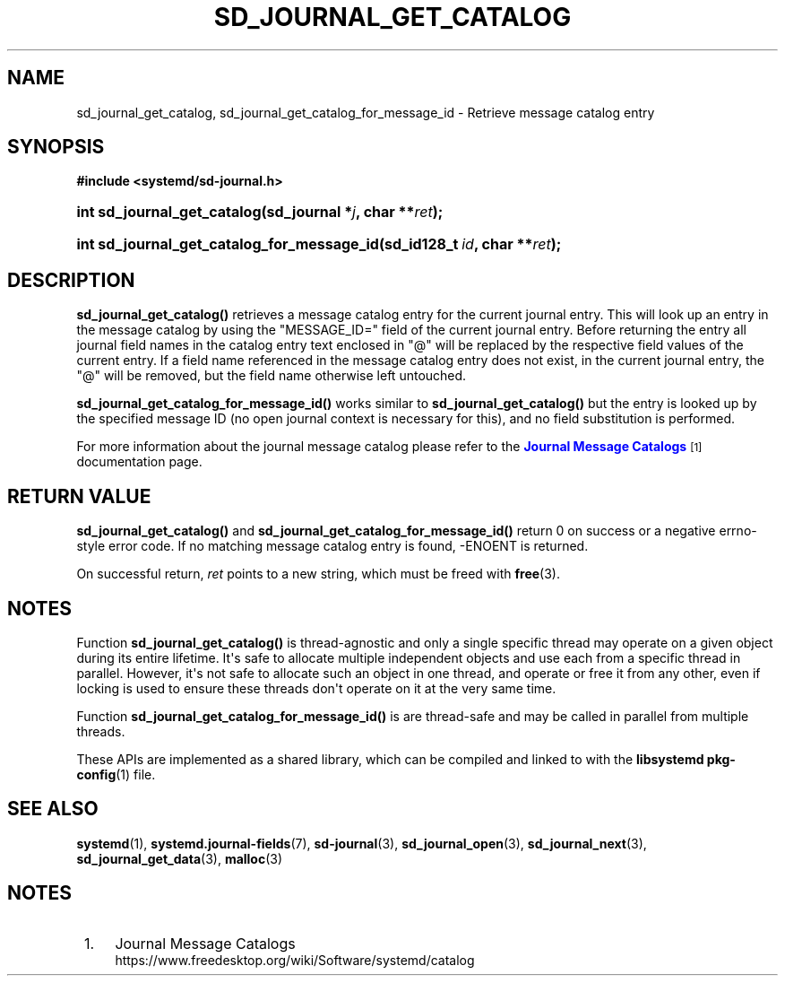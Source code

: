 '\" t
.TH "SD_JOURNAL_GET_CATALOG" "3" "" "systemd 246" "sd_journal_get_catalog"
.\" -----------------------------------------------------------------
.\" * Define some portability stuff
.\" -----------------------------------------------------------------
.\" ~~~~~~~~~~~~~~~~~~~~~~~~~~~~~~~~~~~~~~~~~~~~~~~~~~~~~~~~~~~~~~~~~
.\" http://bugs.debian.org/507673
.\" http://lists.gnu.org/archive/html/groff/2009-02/msg00013.html
.\" ~~~~~~~~~~~~~~~~~~~~~~~~~~~~~~~~~~~~~~~~~~~~~~~~~~~~~~~~~~~~~~~~~
.ie \n(.g .ds Aq \(aq
.el       .ds Aq '
.\" -----------------------------------------------------------------
.\" * set default formatting
.\" -----------------------------------------------------------------
.\" disable hyphenation
.nh
.\" disable justification (adjust text to left margin only)
.ad l
.\" -----------------------------------------------------------------
.\" * MAIN CONTENT STARTS HERE *
.\" -----------------------------------------------------------------
.SH "NAME"
sd_journal_get_catalog, sd_journal_get_catalog_for_message_id \- Retrieve message catalog entry
.SH "SYNOPSIS"
.sp
.ft B
.nf
#include <systemd/sd\-journal\&.h>
.fi
.ft
.HP \w'int\ sd_journal_get_catalog('u
.BI "int sd_journal_get_catalog(sd_journal\ *" "j" ", char\ **" "ret" ");"
.HP \w'int\ sd_journal_get_catalog_for_message_id('u
.BI "int sd_journal_get_catalog_for_message_id(sd_id128_t\ " "id" ", char\ **" "ret" ");"
.SH "DESCRIPTION"
.PP
\fBsd_journal_get_catalog()\fR
retrieves a message catalog entry for the current journal entry\&. This will look up an entry in the message catalog by using the
"MESSAGE_ID="
field of the current journal entry\&. Before returning the entry all journal field names in the catalog entry text enclosed in "@" will be replaced by the respective field values of the current entry\&. If a field name referenced in the message catalog entry does not exist, in the current journal entry, the "@" will be removed, but the field name otherwise left untouched\&.
.PP
\fBsd_journal_get_catalog_for_message_id()\fR
works similar to
\fBsd_journal_get_catalog()\fR
but the entry is looked up by the specified message ID (no open journal context is necessary for this), and no field substitution is performed\&.
.PP
For more information about the journal message catalog please refer to the
\m[blue]\fBJournal Message Catalogs\fR\m[]\&\s-2\u[1]\d\s+2
documentation page\&.
.SH "RETURN VALUE"
.PP
\fBsd_journal_get_catalog()\fR
and
\fBsd_journal_get_catalog_for_message_id()\fR
return 0 on success or a negative errno\-style error code\&. If no matching message catalog entry is found, \-ENOENT is returned\&.
.PP
On successful return,
\fIret\fR
points to a new string, which must be freed with
\fBfree\fR(3)\&.
.SH "NOTES"
.PP
Function
\fBsd_journal_get_catalog()\fR
is thread\-agnostic and only a single specific thread may operate on a given object during its entire lifetime\&. It\*(Aqs safe to allocate multiple independent objects and use each from a specific thread in parallel\&. However, it\*(Aqs not safe to allocate such an object in one thread, and operate or free it from any other, even if locking is used to ensure these threads don\*(Aqt operate on it at the very same time\&.
.PP
Function
\fBsd_journal_get_catalog_for_message_id()\fR
is are thread\-safe and may be called in parallel from multiple threads\&.
.PP
These APIs are implemented as a shared library, which can be compiled and linked to with the
\fBlibsystemd\fR\ \&\fBpkg-config\fR(1)
file\&.
.SH "SEE ALSO"
.PP
\fBsystemd\fR(1),
\fBsystemd.journal-fields\fR(7),
\fBsd-journal\fR(3),
\fBsd_journal_open\fR(3),
\fBsd_journal_next\fR(3),
\fBsd_journal_get_data\fR(3),
\fBmalloc\fR(3)
.SH "NOTES"
.IP " 1." 4
Journal Message Catalogs
.RS 4
\%https://www.freedesktop.org/wiki/Software/systemd/catalog
.RE
